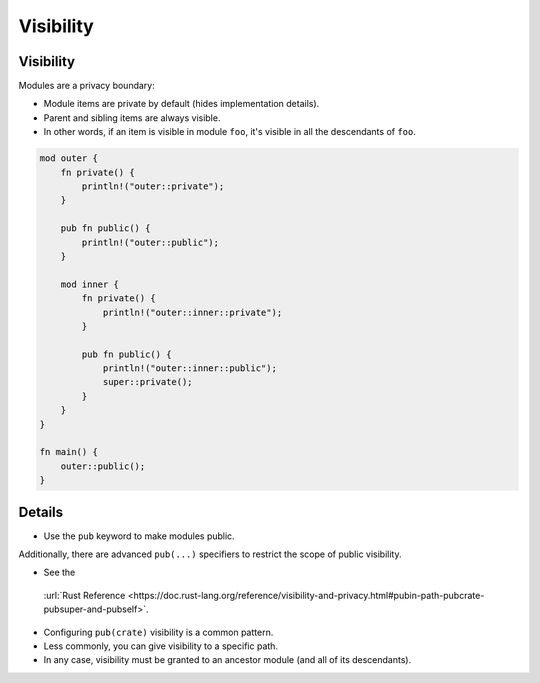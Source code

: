 ============
Visibility
============

------------
Visibility
------------

Modules are a privacy boundary:

-  Module items are private by default (hides implementation details).
-  Parent and sibling items are always visible.
-  In other words, if an item is visible in module ``foo``, it's visible
   in all the descendants of ``foo``.

.. code:: rust,editable

   mod outer {
       fn private() {
           println!("outer::private");
       }

       pub fn public() {
           println!("outer::public");
       }

       mod inner {
           fn private() {
               println!("outer::inner::private");
           }

           pub fn public() {
               println!("outer::inner::public");
               super::private();
           }
       }
   }

   fn main() {
       outer::public();
   }

.. raw:: html

---------
Details
---------

-  Use the ``pub`` keyword to make modules public.

Additionally, there are advanced ``pub(...)`` specifiers to restrict the
scope of public visibility.

-  See the
  :url:`Rust Reference <https://doc.rust-lang.org/reference/visibility-and-privacy.html#pubin-path-pubcrate-pubsuper-and-pubself>`.
-  Configuring ``pub(crate)`` visibility is a common pattern.
-  Less commonly, you can give visibility to a specific path.
-  In any case, visibility must be granted to an ancestor module (and
   all of its descendants).

.. raw:: html

